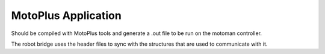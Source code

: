 MotoPlus Application
--------------------

Should be compiled with MotoPlus tools and generate a .out file to be run on the motoman controller.

The robot bridge uses the header files to sync with the structures that are used to communicate with it.


